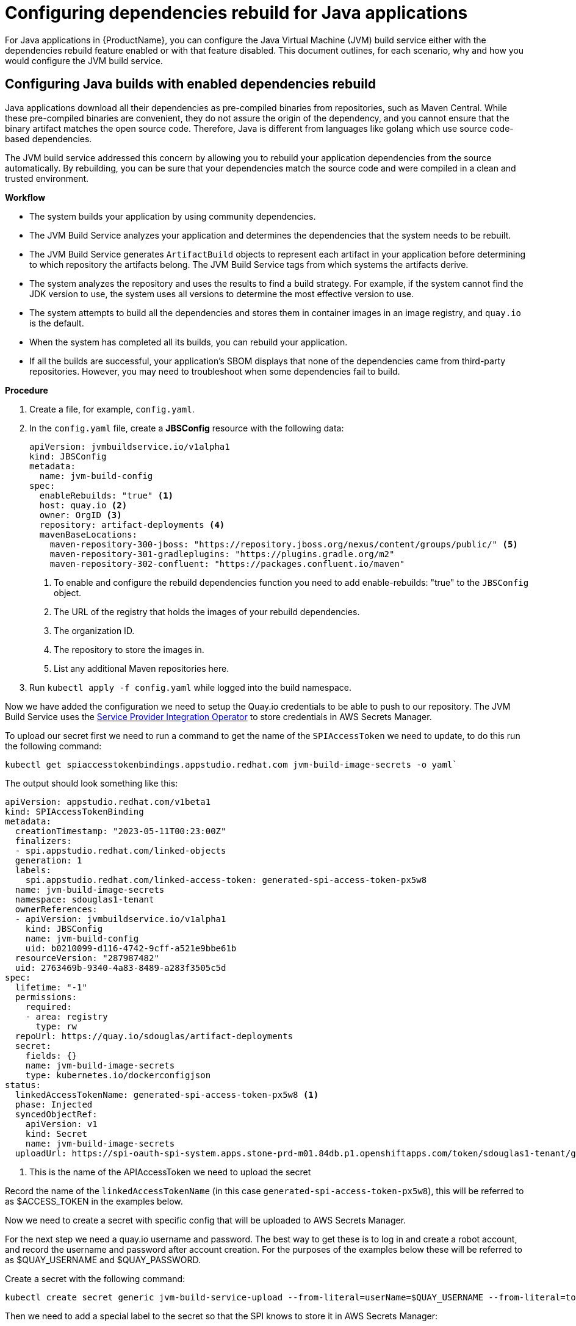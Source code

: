 = Configuring dependencies rebuild for Java applications

For Java applications in {ProductName}, you can configure the Java Virtual Machine (JVM) build service either with the dependencies rebuild feature enabled or with that feature disabled. This document outlines, for each scenario, why and how you would configure the JVM build service.  

== Configuring Java builds with enabled dependencies rebuild

Java applications download all their dependencies as pre-compiled binaries from repositories, such as Maven Central. While these pre-compiled binaries are convenient, they do not assure the origin of the dependency, and you cannot ensure that the binary artifact matches the open source code. Therefore, Java is different from languages like golang which use source code-based dependencies.

The JVM build service addressed this concern by allowing you to rebuild your application dependencies from the source automatically. By rebuilding, you can be sure that your dependencies match the source code and were compiled in a clean and trusted environment.

.*Workflow*

* The system builds your application by using community dependencies.

* The JVM Build Service analyzes your application and determines the dependencies that the system needs to be rebuilt.

* The JVM Build Service generates `ArtifactBuild` objects to represent each artifact in your application before determining to which repository the artifacts belong. The JVM Build Service tags from which systems the artifacts derive.

* The system analyzes the repository and uses the results to find a build strategy. For example, if the system cannot find the JDK version to use, the system uses all versions to determine the most effective version to use.  

* The system attempts to build all the dependencies and stores them in container images in an image registry, and `quay.io` is the default.

* When the system has completed all its builds, you can rebuild your application.

* If all the builds are successful, your application's SBOM displays that none of the dependencies came from third-party repositories. However, you may need to troubleshoot when some dependencies fail to build.

.*Procedure*

. Create a file, for example, `config.yaml`.

. In the `config.yaml` file, create a *JBSConfig* resource with the following data:

+
[source,yaml]
----
apiVersion: jvmbuildservice.io/v1alpha1
kind: JBSConfig
metadata:
  name: jvm-build-config
spec:
  enableRebuilds: "true" <1>
  host: quay.io <2>
  owner: OrgID <3>
  repository: artifact-deployments <4>
  mavenBaseLocations:
    maven-repository-300-jboss: "https://repository.jboss.org/nexus/content/groups/public/" <5>
    maven-repository-301-gradleplugins: "https://plugins.gradle.org/m2"
    maven-repository-302-confluent: "https://packages.confluent.io/maven"

----
<1> To enable and configure the rebuild dependencies function you need to add enable-rebuilds: "true" to the `JBSConfig` object.
<2> The URL of the registry that holds the images of your rebuild dependencies.
<3> The organization ID.
<4> The repository to store the images in.
<5> List any additional Maven repositories here.

. Run `kubectl apply -f config.yaml` while logged into the build namespace.

Now we have added the configuration we need to setup the Quay.io credentials to be able to push to our repository. The JVM
Build Service uses the https://github.com/redhat-appstudio/service-provider-integration-operator[Service Provider Integration Operator] to store credentials in AWS Secrets Manager.

To upload our secret first we need to run a command to get the name of the `SPIAccessToken` we need to update, to do this
run the following command:

----
kubectl get spiaccesstokenbindings.appstudio.redhat.com jvm-build-image-secrets -o yaml`
----

The output should look something like this:
[source,yaml]
----
apiVersion: appstudio.redhat.com/v1beta1
kind: SPIAccessTokenBinding
metadata:
  creationTimestamp: "2023-05-11T00:23:00Z"
  finalizers:
  - spi.appstudio.redhat.com/linked-objects
  generation: 1
  labels:
    spi.appstudio.redhat.com/linked-access-token: generated-spi-access-token-px5w8
  name: jvm-build-image-secrets
  namespace: sdouglas1-tenant
  ownerReferences:
  - apiVersion: jvmbuildservice.io/v1alpha1
    kind: JBSConfig
    name: jvm-build-config
    uid: b0210099-d116-4742-9cff-a521e9bbe61b
  resourceVersion: "287987482"
  uid: 2763469b-9340-4a83-8489-a283f3505c5d
spec:
  lifetime: "-1"
  permissions:
    required:
    - area: registry
      type: rw
  repoUrl: https://quay.io/sdouglas/artifact-deployments
  secret:
    fields: {}
    name: jvm-build-image-secrets
    type: kubernetes.io/dockerconfigjson
status:
  linkedAccessTokenName: generated-spi-access-token-px5w8 <1>
  phase: Injected
  syncedObjectRef:
    apiVersion: v1
    kind: Secret
    name: jvm-build-image-secrets
  uploadUrl: https://spi-oauth-spi-system.apps.stone-prd-m01.84db.p1.openshiftapps.com/token/sdouglas1-tenant/generated-spi-access-token-px5w8
----
<1> This is the name of the APIAccessToken we need to upload the secret

Record the name of the `linkedAccessTokenName` (in this case `generated-spi-access-token-px5w8`), this
will be referred to as $ACCESS_TOKEN in the examples below.

Now we need to create a secret with specific config that will be uploaded to AWS Secrets Manager.

For the next step we need a quay.io username and password. The best way to get these is to log in
and create a robot account, and record the username and password after account creation. For the purposes
of the examples below these will be referred to as $QUAY_USERNAME and $QUAY_PASSWORD.

Create a secret with the following command:

----
kubectl create secret generic jvm-build-service-upload --from-literal=userName=$QUAY_USERNAME --from-literal=tokenData=$QUAY_PASSWORD --from-literal=providerUrl=quay.io --from-literal=spiTokenName=$ACCESS_TOKEN
----

Then we need to add a special label to the secret so that the SPI knows to store it in AWS Secrets Manager:

----
kubectl label secret jvm-build-service-upload spi.appstudio.redhat.com/upload-secret=token
----

Once these steps are completed the secret should disappear, and the system is ready to use.

=== Examining the System State

After you have run your first java build with rebuilds enabled you can use `kubectl` to view the state of the rebuilds.

To do this run the following command:

[source]
----
kubectl get artifactbuilds.jvmbuildservice.io
----

This will give you output similar to the following:

[source]
----
NAME                        GAV                                    STATE
wsdl4j.1.6.3-138a1801       wsdl4j:wsdl4j:1.6.3                    ArtifactBuildComplete
xmlsec.3.0.0-ceb06cd9       org.apache.santuario:xmlsec:3.0.0      ArtifactBuildComplete
xsdlib.2013.6.1-0aed4ed6    net.java.dev.msv:xsdlib:2013.6.1       ArtifactBuildFailed
----

This lets you view the state of the builds of all maven artifacts that were identified. As a single build, it can produce multiple artifacts, and  you can look at the individual builds:

[source]
----
kubectl get artifactbuilds.jvmbuildservice.io
NAME                             URL                                              TAG                STATE                              MESSAGE
03dc791547cab448e388fc3c4a1edaa7 https://github.com/LatencyUtils/LatencyUtils.git LatencyUtils-2.0.3 DependencyBuildStateComplete
080dbba8b3ffba35739ebe5bce69a2be https://github.com/apache/commons-logging.git    LOGGING_1_2        DependencyBuildStateComplete
----

The `PipelineRun` objects associated with these builds start with the build name, so you can view the logs for a build under the appropriate `PipelineRun`.

==== Re-Running Builds [[rebuilding_artifacts]]

To rebuild an artifact, you need to annotate the `ArtifactBuild` object with `jvmbuildservice.io/rebuild=true`. For example, to rebuild the `zookeeper.3.6.3-8fc126b0` `ArtifactBuild`, you would run:

[source]
----
kubectl annotate artifactbuild zookeeper.3.6.3-8fc126b0 jvmbuildservice.io/rebuild=true
----

You can also use the `jvmbuildservice.io/rebuild=failed` annotation to rebuild only failed artifacts, for example, the following command retries all failed artifacts:

[source]
----
kubectl annotate artifactbuild --all jvmbuildservice.io/rebuild=failed
----

Generally, when you are trying to fix a failure, you must manually run the builds yourself.

=== Dealing With Failed Builds

In order to see why the build failed, look at the results from the JVM Build Service.

Look at the state of the corresponding `ArtifactBuild`. In the previous example, to figure out why `jackson-databind`
failed, execute the following command to view the ArtifactBuild state:

[source]
----
kubectl get artifactbuilds.jvmbuildservice.io jackson.databind.2.13.4.2-50dca403 -o yaml
----

You might get the following output:

[source]
----
apiVersion: jvmbuildservice.io/v1alpha1
kind: ArtifactBuild
metadata:
  creationTimestamp: "2022-12-21T02:50:31Z"
  generation: 1
  name: jackson.databind.2.13.4.2-50dca403
  namespace: test-jvm-namespace
  resourceVersion: "51371901"
  uid: f11a4b7f-b19b-4e79-ab8f-392bff80e25f
spec:
  gav: com.fasterxml.jackson.core:jackson-databind:2.13.4.2
status:
  scm:
    scmType: git
    scmURL: https://github.com/FasterXML/jackson-databind.git <1>
    tag: jackson-databind-2.13.4.2
  state: ArtifactBuildFailed <2>

----
<1> This is the SCM information that was successfully discovered
<2> This tells us the current state. In this case the build has failed.

You need to deal with the failure states:  `ArtifactBuildMissing` and `ArtifactBuildFailed`.

==== Dealing With Missing Artifacts (`ArtifactBuildMissing`) [[missing_artifacts]]

If your build has ended up in the state,`ArtifactBuildMissing`, you must add some SCM information into your build data repository.

There are three possible causes of this state:

- We could not figure out which repository the artifact comes from.
- We could not map the version to a tag in this repository.
- The pipeline failed for other reasons, for instance, network failure.  

The pipeline will be named <artifact-build-name>-scm-discovery-<random-string>. To view the pipeline logs:

[source]
----
tkn pr list | grep jackson.databind.2.13.4.2-50dca403 <1>
tkn pr logs jackson.databind.2.13.4.2-50dca403-<discoveredid> <2>
----
<1> Find the pipeline name.
<2> Use the name from the first line to view the logs.

This pipeline log helps you identify why the build failed.  

To fix missing SCM information, add additional information to the https://github.com/redhat-appstudio/jvm-build-data/tree/main/scm-info[build information repository].  After this information has been updated, see the instructions on how to re-run it: <<rebuilding_artifacts>>.

The SCM information for the `com.fasterxml.jackson.core:jackson-databind:2.13.4.2` above will be searched for in the following
location, from most specific to least specific:

[source]
----
scm-info/com/fasterxml/jackson/core/_artifact/jackson-databind/_version/2.13.4.2/scm.yaml <1>
scm-info/com/fasterxml/jackson/core/_artifact/jackson-databind/scm.yaml <2>
scm-info/com/fasterxml/jackson/core/scm.yaml <3>
----
<1> This approach specifies the group-id, the artifact-id, and the version. Note, that the version matches based on 'less than', so older versions, like 2.1, would still match, while newer versions would not.
<2> These match based on the group-id and artifact-id. This approach is good for when a specific group-id is used in lots of different repositories.
<3> These match based on the group-id. This is used when the majority of the artifacts within the group id come from a single repo.

After we identify where we can add a SCM info file, the file has the following format. Note that everything is optional except for the URL.

[source,yaml]
----
type: "git" <1>
uri: "https://github.com/eclipse-ee4j/jaxb-stax-ex.git" <2>
tagMapping: <3>
  - pattern: (.*)-jre <4>
    tag: v$1 <5>
  - pattern: (\d+)\.(\d+)
    tag: release-$1-$2
  - pattern: 3.0
    tag: jaxb-stax3-3.0
legacyRepos: <6>
  - type: "git"
    uri: "https://github.com/javaee/metro-stax-ex.git"
    path: "stax-ex" <7>

----
<1> The type is optional, at the moment only git is supported.
<2> The primary URI to search
<3> Mappings between a version and a tag. We attempt to do this automatically but it is not always successful.
<4> If the version matches the regex then we look for a corresponding tag.
<5> The tag to search for in the repo. `$n` can be used to substitute the regex capture groups, with $0 being the full match.
<6> Additional repositories to search. This can be useful if a project has moved home over time.
<7> Some projects are not in the root of the repo. The path tells us the directory they are in.

After adding this information, re-running the build should resolve this information, moving it to the  state `ArtifactBuildBuilding`, and eventually to `ArtifactBuildComplete`.


==== Identifying why a build failed [[failed_builds]]

To fix failed builds, first look at the build logs and figure out why it failed.

*Procedure*

. Identify the correct `DependencyBuild` object. 

. Run `kubectl get dependencybuilds` to list the objects. 

. Pick the object you are interested in. Generally each `DependencyBuild` will have multiple pipeline
runs, named using the pattern `<dependency-build-name>-build-<n>`. 

. View the logs using the command `tkn pr logs <name>`:

[source]
----
tkn pr logs e8f6f6126f222a021fedfaee3bd3f980-build-0
----

The builds are performed from lowest JDK to highest JDK. Although some JDKs may be skipped if the analyser can determine they
are not relevant. If a build has failed because of a JDK version issue, you might need to look at a later build.

==== Unknown Build Systems

If there are no builds at all, then the analyser could not find a build file to use. 

*Procedure*

. Create a fork of the repository. 

. Change the build system to Maven. 

. Build from the fork. 

For an example, check this Java package project on GitHub: https://github.com/jvm-build-service-code/cs-au-dk-dk.brics.automaton[dk.brics.automaton].

The 1.11-8 release had no build file, so the project was forked and one was added. This was then added to the SCM information, see the link:https://github.com/redhat-appstudio/jvm-build-data/blob/30a00905314ca5bf20d653af1a59c39c93b9aadb/scm-info/dk/brics/_artifact/automaton/scm.yaml#L6[scm.yaml file of the package].

==== Tweaking Build Parameters

Tweak build parameters to get them to pass. Tweak build paramaters by adding a `build.yaml` file to the build
data repository. For our databind example, the file would go in one of the following locations:

[source]
----
build-info/github.com/FasterXML/jackson-databind/_version/2.13.4.2/build.yaml <1>
build-info/github.com/FasterXML/jackson-databind/build.yaml <2>
----
<1> This file applies to version up to and including version 2.13.4.2
<2> This file applies to all other versions

An example of a complete (although nonsensical) file is shown below:

[source,yaml]
----
enforceVersion: true <1>
additionalArgs: <2>
  - "-DskipDocs"
alternativeArgs: <3>
  - "'set Global / baseVersionSuffix:=\"\"'"
  - "enableOptimizer"
preBuildScript: | <4>
    ./autogen.sh
    /bin/sh -c "$(rpm --eval %configure); $(rpm --eval %__make) $(rpm --eval %_smp_mflags)"
additionalDownloads: <5>
  - uri: https://github.com/mikefarah/yq/releases/download/v4.30.4/yq_linux_amd64 <6>
    sha256: 30459aa144a26125a1b22c62760f9b3872123233a5658934f7bd9fe714d7864d <7>
    type: executable <8>
    fileName: yq <9>
    binaryPath: only_for_tar/bin <10>
----
<1> If the tag contains build files that do not match the version include this to override the version.
<2> Additional parameters to add to the build command line.
<3> A complete replacement for the build command line, this should not be used with 'additionalArgs' as it will replace them. This is mostly used in SBT builds.
<4> A script to run before the build. This can do things like build native components that are required.
<5> Additional downloads required for the build.
<6> The URI to download from
<7> The expected SHA.
<8> The type, can be either `executable`, or `tar`.
<9> The final file name, this will be added to `$PATH`. This is only for `executable` files.
<10> The path to the directory inside the tar file that contains executables, this will be added to `$PATH`.


== Configuring Java builds with disabled dependencies rebuild

You must configure your repository by creating a Kubernetes JBSConfig custom resource to ensure that your namespace uses the JVM build service. When this ConfigMap is present, the build service operator configures the necessary support infrastructure in a workspace. To speed up the build process and reduce the load on Maven Central, this currently creates an artifact cache that caches Maven objects.

When building an application, the system redirects all requests by using this artifact cache. By default this proxies to maven central, however, you can configure other repositories. The repositories configured in your project will not be used,
which allows the namespace administrator to control where dependencies come from.

.*Procedure*

. Browse to an appropriate directory and create a file, for example, `config.yaml`.

. In the `config.yaml` file, create a *ConfigMap* resource with the following data:

+
[source,yaml]
----
apiVersion: jvmbuildservice.io/v1alpha1
kind: JBSConfig
metadata:
  name: jvm-build-config
spec:
  mavenBaseLocations: <1>
    maven-repository-300-jboss: "https://repository.jboss.org/nexus/content/groups/public/"
    maven-repository-301-gradleplugins: "https://plugins.gradle.org/m2"
    maven-repository-302-confluent: "https://packages.confluent.io/maven"

----
<1> To add a maven repository the key in the map must follow a set pattern, which is, maven-repository-$priority-$name: $repo-url. Additionally, Maven central has a priority of 200; therefore the system tries anything with a lower priority before maven central. The rebuilt artifacts if they are in use have a priority of 100.

=== Clearing the Cache

If for some reason you need to clear the cache you can do it by applying an annotation to the `JBSConfig` object:

`kubectl annotate jbsconfig jvmbuildservice.io/clear-cache=true --all`

This will delete all cached artifacts from the local storage, and they will be re-downloaded from the upstream repositories.

== Additional resources

For more information, see:

* xref:concepts/java-build-service/java-build-service.adoc[Java build service].

* xref:concepts/java-build-service/java-build-service-components.adoc[Java build service components] 
